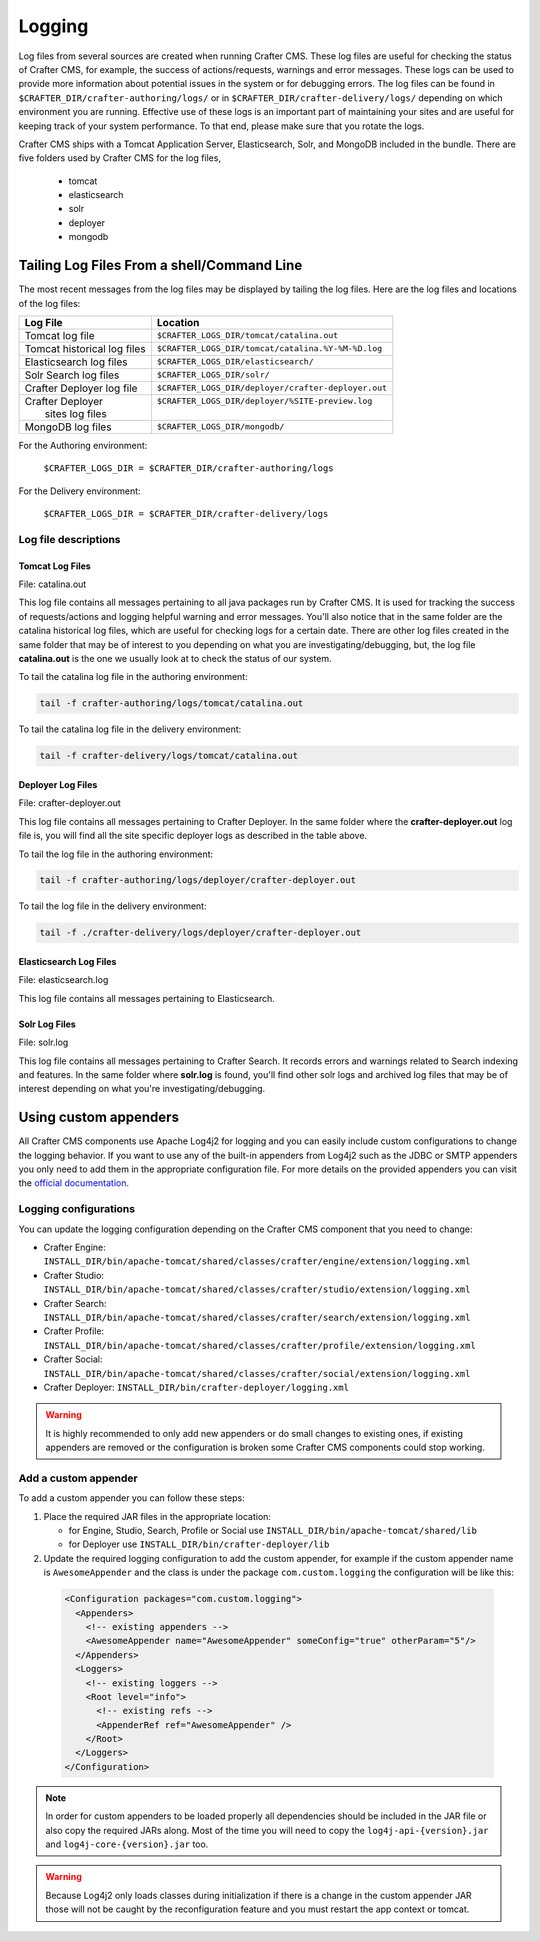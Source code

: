 .. _logging:

=======
Logging
=======

Log files from several sources are created when running Crafter CMS.  These log files are useful for checking the status of Crafter CMS, for example, the success of actions/requests, warnings and error messages.  These logs can be used to provide more information about potential issues in the system or for debugging errors.  The log files can be found in ``$CRAFTER_DIR/crafter-authoring/logs/`` or in ``$CRAFTER_DIR/crafter-delivery/logs/`` depending on which environment you are running.  Effective use of these logs is an important part of maintaining your sites and are useful for keeping track of your system performance.  To that end, please make sure that you rotate the logs.

Crafter CMS ships with a Tomcat Application Server, Elasticsearch, Solr, and MongoDB included in the bundle.  There are five folders used by Crafter CMS for the log files,

    - tomcat
    - elasticsearch
    - solr
    - deployer
    - mongodb

-------------------------------------------
Tailing Log Files From a shell/Command Line
-------------------------------------------
The most recent messages from the log files may be displayed by tailing the log files.  Here are the log files and locations of the log files:

+------------------------------+-----------------------------------------------------------------+
|| Log File                    || Location                                                       |
+==============================+=================================================================+
|| Tomcat log file             || ``$CRAFTER_LOGS_DIR/tomcat/catalina.out``                      |
+------------------------------+-----------------------------------------------------------------+
|| Tomcat historical log files || ``$CRAFTER_LOGS_DIR/tomcat/catalina.%Y-%M-%D.log``             |
+------------------------------+-----------------------------------------------------------------+
|| Elasticsearch log files     || ``$CRAFTER_LOGS_DIR/elasticsearch/``                           |
+------------------------------+-----------------------------------------------------------------+
|| Solr Search log files       || ``$CRAFTER_LOGS_DIR/solr/``                                    |
+------------------------------+-----------------------------------------------------------------+
|| Crafter Deployer log file   || ``$CRAFTER_LOGS_DIR/deployer/crafter-deployer.out``            |
+------------------------------+-----------------------------------------------------------------+
|| Crafter Deployer            || ``$CRAFTER_LOGS_DIR/deployer/%SITE-preview.log``               |
||     sites log files         ||                                                                |
+------------------------------+-----------------------------------------------------------------+
|| MongoDB log files           || ``$CRAFTER_LOGS_DIR/mongodb/``                                 |
+------------------------------+-----------------------------------------------------------------+

For the Authoring environment:

    ``$CRAFTER_LOGS_DIR = $CRAFTER_DIR/crafter-authoring/logs``

For the Delivery environment:

    ``$CRAFTER_LOGS_DIR = $CRAFTER_DIR/crafter-delivery/logs``

^^^^^^^^^^^^^^^^^^^^^
Log file descriptions
^^^^^^^^^^^^^^^^^^^^^

Tomcat Log Files
^^^^^^^^^^^^^^^^

File: catalina.out

This log file contains all messages pertaining to all java packages run by Crafter CMS.  It is used for tracking the success of requests/actions and logging helpful warning and error messages.  You'll also notice that in the same folder are the catalina historical log files, which are useful for checking logs for a certain date.  There are other log files created in the same folder that may be of interest to you depending on what you are investigating/debugging, but, the log file **catalina.out** is the one we usually look at to check the status of our system.

To tail the catalina log file in the authoring environment:

.. code-block:: bash

    tail -f crafter-authoring/logs/tomcat/catalina.out

To tail the catalina log file in the delivery environment:

.. code-block:: bash

    tail -f crafter-delivery/logs/tomcat/catalina.out

Deployer Log Files
^^^^^^^^^^^^^^^^^^

File: crafter-deployer.out

This log file contains all messages pertaining to Crafter Deployer.  In the same folder where the **crafter-deployer.out** log file is, you will find all the site specific deployer logs as described in the table above.

To tail the log file in the authoring environment:

.. code-block:: bash

    tail -f crafter-authoring/logs/deployer/crafter-deployer.out

To tail the log file in the delivery environment:

.. code-block:: bash

    tail -f ./crafter-delivery/logs/deployer/crafter-deployer.out

Elasticsearch Log Files
^^^^^^^^^^^^^^^^^^^^^^^

File: elasticsearch.log

This log file contains all messages pertaining to Elasticsearch.

Solr Log Files
^^^^^^^^^^^^^^

File: solr.log

This log file contains all messages pertaining to Crafter Search.  It records errors and warnings related to Search indexing and features.  In the same folder where **solr.log** is found, you'll find other solr logs and archived log files that may be of interest depending on what you're investigating/debugging.

----------------------
Using custom appenders
----------------------

All Crafter CMS components use Apache Log4j2 for logging and you can easily include custom configurations to change
the logging behavior. If you want to use any of the built-in appenders from Log4j2 such as the JDBC or SMTP appenders
you only need to add them in the appropriate configuration file. For more details on the provided appenders you can
visit the `official documentation <https://logging.apache.org/log4j/2.x/manual/appenders.html>`_.

^^^^^^^^^^^^^^^^^^^^^^
Logging configurations
^^^^^^^^^^^^^^^^^^^^^^

You can update the logging configuration depending on the Crafter CMS component that you need to change:

* Crafter Engine: ``INSTALL_DIR/bin/apache-tomcat/shared/classes/crafter/engine/extension/logging.xml``
* Crafter Studio: ``INSTALL_DIR/bin/apache-tomcat/shared/classes/crafter/studio/extension/logging.xml``
* Crafter Search: ``INSTALL_DIR/bin/apache-tomcat/shared/classes/crafter/search/extension/logging.xml``
* Crafter Profile: ``INSTALL_DIR/bin/apache-tomcat/shared/classes/crafter/profile/extension/logging.xml``
* Crafter Social: ``INSTALL_DIR/bin/apache-tomcat/shared/classes/crafter/social/extension/logging.xml``
* Crafter Deployer: ``INSTALL_DIR/bin/crafter-deployer/logging.xml``

.. warning::
  It is highly recommended to only add new appenders or do small changes to existing ones, if existing appenders are
  removed or the configuration is broken some Crafter CMS components could stop working.

^^^^^^^^^^^^^^^^^^^^^
Add a custom appender
^^^^^^^^^^^^^^^^^^^^^

To add a custom appender you can follow these steps:

#. Place the required JAR files in the appropriate location:
   
   * for Engine, Studio, Search, Profile or Social use ``INSTALL_DIR/bin/apache-tomcat/shared/lib``
   * for Deployer use ``INSTALL_DIR/bin/crafter-deployer/lib``
#. Update the required logging configuration to add the custom appender, for example if the custom appender name is
   ``AwesomeAppender`` and the class is under the package ``com.custom.logging`` the configuration will be like this:
   
  .. code-block:: xml
  
    <Configuration packages="com.custom.logging">
      <Appenders>
        <!-- existing appenders -->
        <AwesomeAppender name="AwesomeAppender" someConfig="true" otherParam="5"/>
      </Appenders>
      <Loggers>
        <!-- existing loggers -->
        <Root level="info">
          <!-- existing refs -->
          <AppenderRef ref="AwesomeAppender" />
        </Root>
      </Loggers>
    </Configuration>

.. note::
  In order for custom appenders to be loaded properly all dependencies should be included in the JAR file or also
  copy the required JARs along. Most of the time you will need to copy the ``log4j-api-{version}.jar`` and
  ``log4j-core-{version}.jar`` too.

.. warning::
  Because Log4j2 only loads classes during initialization if there is a change in the custom appender JAR those will 
  not be caught by the reconfiguration feature and you must restart the app context or tomcat.
